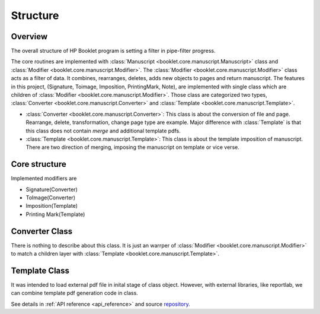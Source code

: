 =============
Structure 
=============

.. _structure:


Overview
------------

The overall structure of HP Booklet program is setting a filter in pipe-filter progress. 

The core routines are implemented with :class:`Manuscript <booklet.core.manuscript.Manuscript>` class and :class:`Modifier <booklet.core.manuscript.Modifier>`.
The :class:`Modifier <booklet.core.manuscript.Modifier>` class acts as a filter of data. 
It combines, rearranges, deletes, adds new objects to pages and return manuscript.
The features in this project, (Signature, Toimage, Imposition, PrintingMark, Note), are implemented with single class which are children of :class:`Modifier <booklet.core.manuscript.Modifier>`.
Those class are categorized two types, :class:`Converter <booklet.core.manuscript.Converter>` and :class:`Template <booklet.core.manuscript.Template>`.

* :class:`Converter <booklet.core.manuscript.Converter>`: This class is about the conversion of file and page. Rearrange, delete, transformation, change page type are example. Major difference with :class:`Template` is that this class does not contain *merge* and additional template pdfs.
* :class:`Template <booklet.core.manuscript.Template>`: This class is about the template imposition of manuscript. There are two direction of merging, imposing the manuscript on template or vice verse.

Core structure
----------------

.. code-block:: 
    :caption: Bone structure

    from booklet.manuscript import Manuscript
    from booklet.modifiers import *

    manuscript = Manuscript(file, output_directory, file_name)

    modifier1 = ToImage()
    modifier2 = Signature()
    modifier3 = Imposition()

    modifiern = PrintingMark()

    modifiers = [modifier1, modifier2, modifier3, ..., modifiern]

    for modifier in modifiers:
        manuscript.register_modifier(modifier)
    
    manuscript.update("all")
    manuscript.save_to_file()


Implemented modifiers are 

* Signature(Converter)
* ToImage(Converter)
* Imposition(Template)
* Printing Mark(Template)


Converter Class
------------------

There is nothing to describe about this class. It is just an warrper of :class:`Modifier <booklet.core.manuscript.Modifier>` to match a children layer with :class:`Template <booklet.core.manuscript.Template>`.

Template Class
-------------------

It was intended to load external pdf file in inital stage of class object.
However, with external libraries, like reportlab, we can combine template pdf generation code in class.




See details in :ref:`API reference <api_reference>` and source `repository <https://github.com/HornPenguin/Booklet>`_.

